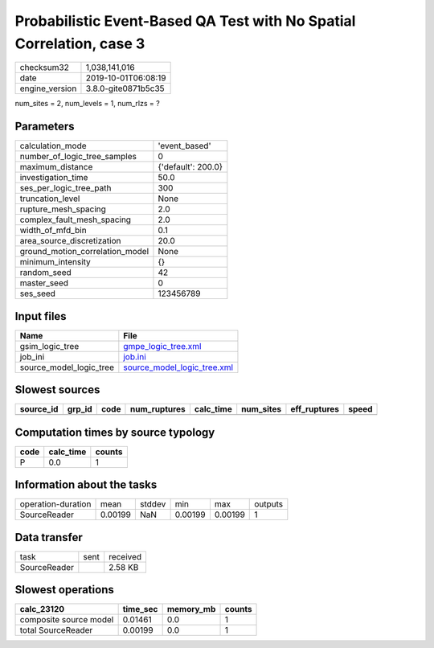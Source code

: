 Probabilistic Event-Based QA Test with No Spatial Correlation, case 3
=====================================================================

============== ===================
checksum32     1,038,141,016      
date           2019-10-01T06:08:19
engine_version 3.8.0-gite0871b5c35
============== ===================

num_sites = 2, num_levels = 1, num_rlzs = ?

Parameters
----------
=============================== ==================
calculation_mode                'event_based'     
number_of_logic_tree_samples    0                 
maximum_distance                {'default': 200.0}
investigation_time              50.0              
ses_per_logic_tree_path         300               
truncation_level                None              
rupture_mesh_spacing            2.0               
complex_fault_mesh_spacing      2.0               
width_of_mfd_bin                0.1               
area_source_discretization      20.0              
ground_motion_correlation_model None              
minimum_intensity               {}                
random_seed                     42                
master_seed                     0                 
ses_seed                        123456789         
=============================== ==================

Input files
-----------
======================= ============================================================
Name                    File                                                        
======================= ============================================================
gsim_logic_tree         `gmpe_logic_tree.xml <gmpe_logic_tree.xml>`_                
job_ini                 `job.ini <job.ini>`_                                        
source_model_logic_tree `source_model_logic_tree.xml <source_model_logic_tree.xml>`_
======================= ============================================================

Slowest sources
---------------
========= ====== ==== ============ ========= ========= ============ =====
source_id grp_id code num_ruptures calc_time num_sites eff_ruptures speed
========= ====== ==== ============ ========= ========= ============ =====
========= ====== ==== ============ ========= ========= ============ =====

Computation times by source typology
------------------------------------
==== ========= ======
code calc_time counts
==== ========= ======
P    0.0       1     
==== ========= ======

Information about the tasks
---------------------------
================== ======= ====== ======= ======= =======
operation-duration mean    stddev min     max     outputs
SourceReader       0.00199 NaN    0.00199 0.00199 1      
================== ======= ====== ======= ======= =======

Data transfer
-------------
============ ==== ========
task         sent received
SourceReader      2.58 KB 
============ ==== ========

Slowest operations
------------------
====================== ======== ========= ======
calc_23120             time_sec memory_mb counts
====================== ======== ========= ======
composite source model 0.01461  0.0       1     
total SourceReader     0.00199  0.0       1     
====================== ======== ========= ======